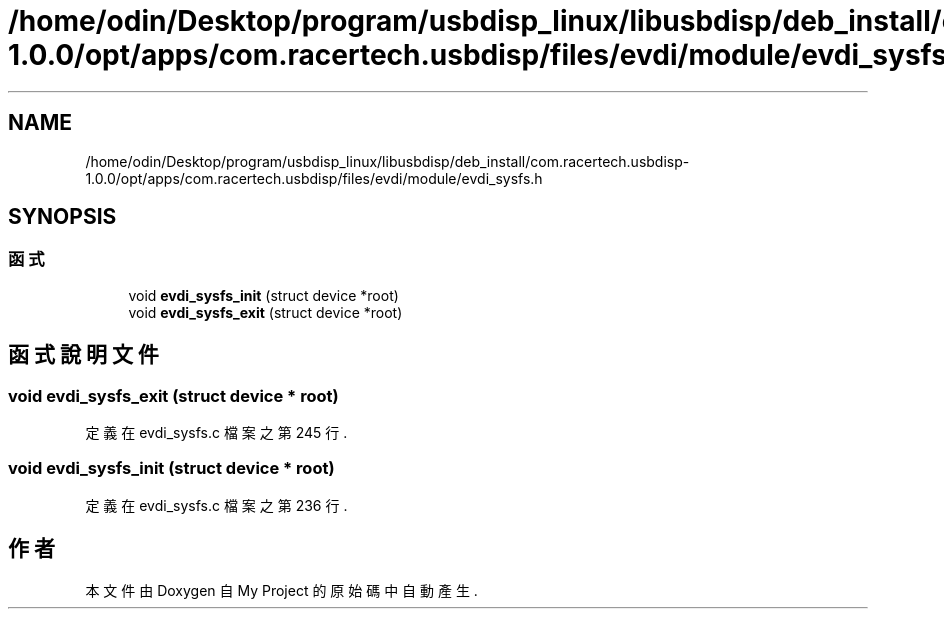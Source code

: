 .TH "/home/odin/Desktop/program/usbdisp_linux/libusbdisp/deb_install/com.racertech.usbdisp-1.0.0/opt/apps/com.racertech.usbdisp/files/evdi/module/evdi_sysfs.h" 3 "2024年11月2日 星期六" "My Project" \" -*- nroff -*-
.ad l
.nh
.SH NAME
/home/odin/Desktop/program/usbdisp_linux/libusbdisp/deb_install/com.racertech.usbdisp-1.0.0/opt/apps/com.racertech.usbdisp/files/evdi/module/evdi_sysfs.h
.SH SYNOPSIS
.br
.PP
.SS "函式"

.in +1c
.ti -1c
.RI "void \fBevdi_sysfs_init\fP (struct device *root)"
.br
.ti -1c
.RI "void \fBevdi_sysfs_exit\fP (struct device *root)"
.br
.in -1c
.SH "函式說明文件"
.PP 
.SS "void evdi_sysfs_exit (struct device * root)"

.PP
定義在 evdi_sysfs\&.c 檔案之第 245 行\&.
.SS "void evdi_sysfs_init (struct device * root)"

.PP
定義在 evdi_sysfs\&.c 檔案之第 236 行\&.
.SH "作者"
.PP 
本文件由Doxygen 自 My Project 的原始碼中自動產生\&.

